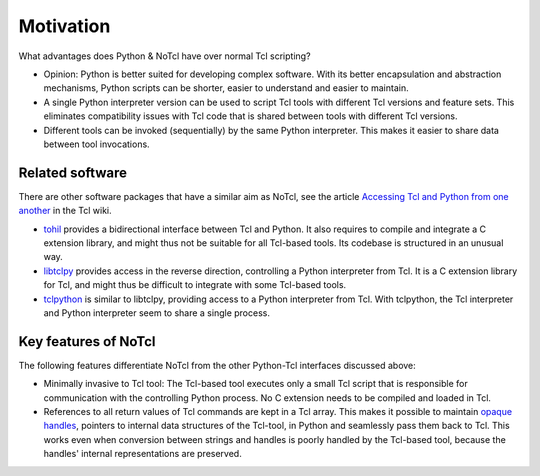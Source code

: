 Motivation
==========

What advantages does Python & NoTcl have over normal Tcl scripting?

- Opinion: Python is better suited for developing complex software. With its better encapsulation and abstraction mechanisms, Python scripts can be shorter, easier to understand and easier to maintain.
- A single Python interpreter version can be used to script Tcl tools with different Tcl versions and feature sets. This eliminates compatibility issues with Tcl code that is shared between tools with different Tcl versions.
- Different tools can be invoked (sequentially) by the same Python interpreter. This makes it easier to share data between tool invocations.

Related software
----------------

There are other software packages that have a similar aim as NoTcl, see the article `Accessing Tcl and Python from one another`_ in the Tcl wiki.

- tohil_ provides a bidirectional interface between Tcl and Python. It also requires to compile and integrate a C extension library, and might thus not be suitable for all Tcl-based tools. Its codebase is structured in an unusual way.
- libtclpy_ provides access in the reverse direction, controlling a Python interpreter from Tcl. It is a C extension library for Tcl, and might thus be difficult to integrate with some Tcl-based tools.
- tclpython_ is similar to libtclpy, providing access to a Python interpreter from Tcl. With tclpython, the Tcl interpreter and Python interpreter seem to share a single process.

Key features of NoTcl
---------------------

The following features differentiate NoTcl from the other Python-Tcl interfaces discussed above:

- Minimally invasive to Tcl tool: The Tcl-based tool executes only a small Tcl script that is responsible for communication with the controlling Python process. No C extension needs to be compiled and loaded in Tcl.
- References to all return values of Tcl commands are kept in a Tcl array. This makes it possible to maintain `opaque handles`_, pointers to internal data structures of the Tcl-tool, in Python and seamlessly pass them back to Tcl. This works even when conversion between strings and handles is poorly handled by the Tcl-based tool, because the handles' internal representations are preserved.

.. _Accessing Tcl and Python from one another: https://wiki.tcl-lang.org/page/Accessing+Tcl+and+Python+from+one+another
.. _libtclpy: https://github.com/aidanhs/libtclpy
.. _tohil: https://github.com/flightaware/tohil
.. _tclpython: https://github.com/amykyta3/tclpython/
.. _opaque handles: https://wiki.tcl-lang.org/page/Tcl+Handles